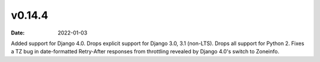 v0.14.4
=======

:date: 2022-01-03

Added support for Django 4.0.
Drops explicit support for Django 3.0, 3.1 (non-LTS).
Drops all support for Python 2.
Fixes a TZ bug in date-formatted Retry-After responses from throttling revealed by Django 4.0's switch to Zoneinfo.
